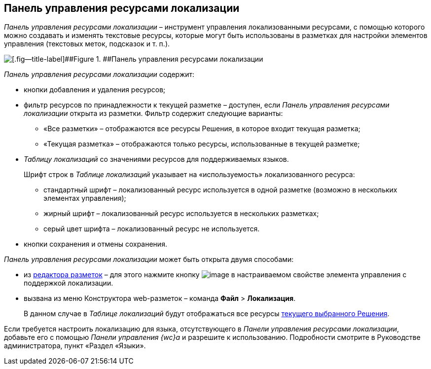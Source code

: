 
== Панель управления ресурсами локализации

[.dfn .term]_Панель управления ресурсами локализации_ – инструмент управления локализованными ресурсами, с помощью которого можно создавать и изменять текстовые ресурсы, которые могут быть использованы в разметках для настройки элементов управления (текстовых меток, подсказок и т. п.).

image::dl_ui_localizationstable.png[[.fig--title-label]##Figure 1. ##Панель управления ресурсами локализации]

[.dfn .term]_Панель управления ресурсами локализации_ содержит:

* кнопки добавления и удаления ресурсов;
* фильтр ресурсов по принадлежности к текущей разметке – доступен, если [.dfn .term]_Панель управления ресурсами локализации_ открыта из разметки. Фильтр содержит следующие варианты:
** «Все разметки» – отображаются все ресурсы Решения, в которое входит текущая разметка;
** «Текущая разметка» – отображаются только ресурсы, использованные в текущей разметке;
* [.dfn .term]_Таблицу локализаций_ со значениями ресурсов для поддерживаемых языков.
+
Шрифт строк в [.dfn .term]_Таблице локализаций_ указывает на «используемость» локализованного ресурса:

** стандартный шрифт – локализованный ресурс используется в одной разметке (возможно в нескольких элементах управления);
** жирный шрифт – локализованный ресурс используется в нескольких разметках;
** серый цвет шрифта – локализованный ресурс не используется.
* кнопки сохранения и отмены сохранения.

[.dfn .term]_Панель управления ресурсами локализации_ может быть открыта двумя способами:

* из xref:dl_ui_layouteditor.adoc[редактора разметок] – для этого нажмите кнопку image:buttons/bt_dots.png[image] в настраиваемом свойстве элемента управления с поддержкой локализации.
* вызвана из меню Конструктора web-разметок – команда [.ph .menucascade]#[.ph .uicontrol]*Файл* > [.ph .uicontrol]*Локализация*#.
+
В данном случае в [.dfn .term]_Таблице локализаций_ будут отображаться все ресурсы xref:ChangeCurrentSolution.adoc[текущего выбранного Решения].

Если требуется настроить локализацию для языка, отсутствующего в [.dfn .term]_Панели управления ресурсами локализации_, добавьте его с помощью [.dfn .term]_Панели управления {wc}а_ и разрешите к использованию. Подробности смотрите в Руководстве администратора, пункт «Раздел «Языки».

